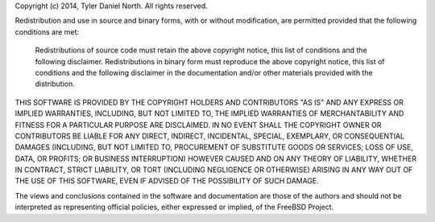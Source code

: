 Copyright (c) 2014, Tyler Daniel North. All rights reserved.

Redistribution and use in source and binary forms, with or without modification, are permitted provided that the following conditions are met:

    Redistributions of source code must retain the above copyright notice, this list of conditions and the following disclaimer.
    Redistributions in binary form must reproduce the above copyright notice, this list of conditions and the following disclaimer in the documentation and/or other materials provided with the distribution.

THIS SOFTWARE IS PROVIDED BY THE COPYRIGHT HOLDERS AND CONTRIBUTORS "AS IS" AND ANY EXPRESS OR IMPLIED WARRANTIES, INCLUDING, BUT NOT LIMITED TO, THE IMPLIED WARRANTIES OF MERCHANTABILITY AND FITNESS FOR A PARTICULAR PURPOSE ARE DISCLAIMED. IN NO EVENT SHALL THE COPYRIGHT OWNER OR CONTRIBUTORS BE LIABLE FOR ANY DIRECT, INDIRECT, INCIDENTAL, SPECIAL, EXEMPLARY, OR CONSEQUENTIAL DAMAGES (INCLUDING, BUT NOT LIMITED TO, PROCUREMENT OF SUBSTITUTE GOODS OR SERVICES; LOSS OF USE, DATA, OR PROFITS; OR BUSINESS INTERRUPTION) HOWEVER CAUSED AND ON ANY THEORY OF LIABILITY, WHETHER IN CONTRACT, STRICT LIABILITY, OR TORT (INCLUDING NEGLIGENCE OR OTHERWISE) ARISING IN ANY WAY OUT OF THE USE OF THIS SOFTWARE, EVEN IF ADVISED OF THE POSSIBILITY OF SUCH DAMAGE.

The views and conclusions contained in the software and documentation are those of the authors and should not be interpreted as representing official policies, either expressed or implied, of the FreeBSD Project.
